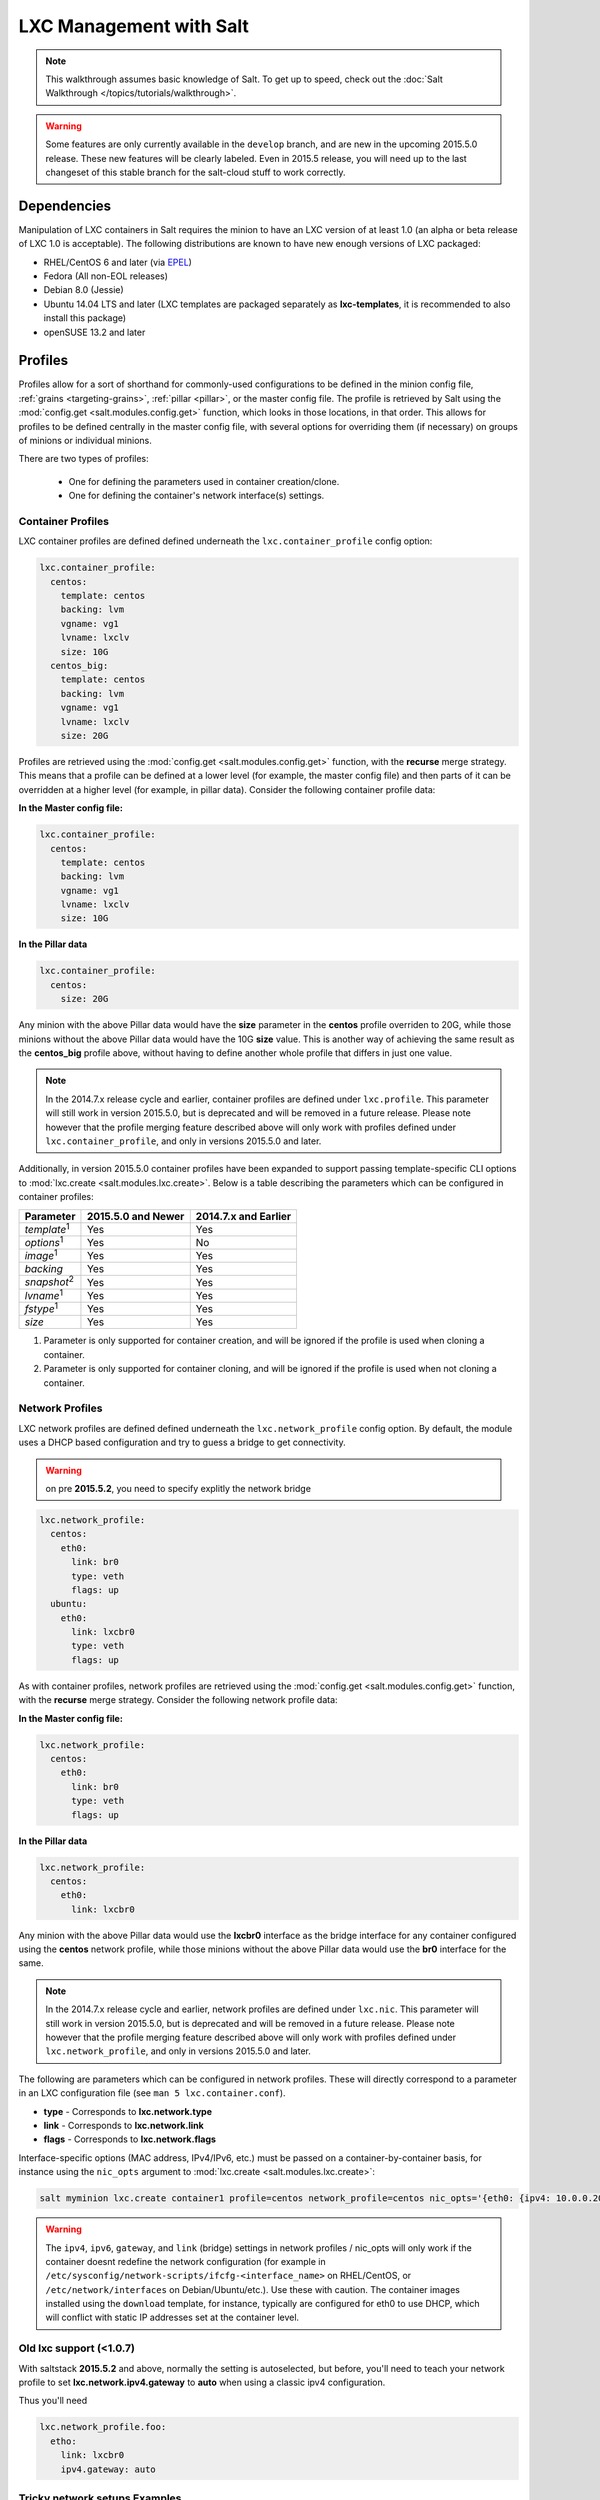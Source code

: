 .. _tutorial-lxc:

========================
LXC Management with Salt
========================

.. note::

    This walkthrough assumes basic knowledge of Salt. To get up to speed, check
    out the :doc:`Salt Walkthrough </topics/tutorials/walkthrough>`.

.. warning::

    Some features are only currently available in the ``develop`` branch, and
    are new in the upcoming 2015.5.0 release. These new features will be
    clearly labeled.
    Even in 2015.5 release, you will need up to the last changeset of this
    stable branch for the salt-cloud stuff to work correctly.


Dependencies
============

Manipulation of LXC containers in Salt requires the minion to have an LXC
version of at least 1.0 (an alpha or beta release of LXC 1.0 is acceptable).
The following distributions are known to have new enough versions of LXC
packaged:

- RHEL/CentOS 6 and later (via EPEL_)
- Fedora (All non-EOL releases)
- Debian 8.0 (Jessie)
- Ubuntu 14.04 LTS and later (LXC templates are packaged separately as
  **lxc-templates**, it is recommended to also install this package)
- openSUSE 13.2 and later

.. _EPEL: https://fedoraproject.org/wiki/EPEL


.. _tutorial-lxc-profiles:

Profiles
========

Profiles allow for a sort of shorthand for commonly-used
configurations to be defined in the minion config file, :ref:`grains
<targeting-grains>`, :ref:`pillar <pillar>`, or the master config file. The
profile is retrieved by Salt using the :mod:`config.get
<salt.modules.config.get>` function, which looks in those locations, in that
order. This allows for profiles to be defined centrally in the master config
file, with several options for overriding them (if necessary) on groups of
minions or individual minions.

There are two types of profiles:

    - One for defining the parameters used in container creation/clone.
    - One for defining the container's network interface(s) settings.

.. _tutorial-lxc-profiles-container:

Container Profiles
------------------

LXC container profiles are defined defined underneath the
``lxc.container_profile`` config option:

.. code-block:: yaml

    lxc.container_profile:
      centos:
        template: centos
        backing: lvm
        vgname: vg1
        lvname: lxclv
        size: 10G
      centos_big:
        template: centos
        backing: lvm
        vgname: vg1
        lvname: lxclv
        size: 20G

Profiles are retrieved using the :mod:`config.get <salt.modules.config.get>`
function, with the **recurse** merge strategy. This means that a profile can be
defined at a lower level (for example, the master config file) and then parts
of it can be overridden at a higher level (for example, in pillar data).
Consider the following container profile data:

**In the Master config file:**

.. code-block:: yaml

    lxc.container_profile:
      centos:
        template: centos
        backing: lvm
        vgname: vg1
        lvname: lxclv
        size: 10G

**In the Pillar data**

.. code-block:: yaml

    lxc.container_profile:
      centos:
        size: 20G

Any minion with the above Pillar data would have the **size** parameter in the
**centos** profile overriden to 20G, while those minions without the above
Pillar data would have the 10G **size** value. This is another way of achieving
the same result as the **centos_big** profile above, without having to define
another whole profile that differs in just one value.

.. note::

    In the 2014.7.x release cycle and earlier, container profiles are defined
    under ``lxc.profile``. This parameter will still work in version 2015.5.0,
    but is deprecated and will be removed in a future release. Please note
    however that the profile merging feature described above will only work
    with profiles defined under ``lxc.container_profile``, and only in versions
    2015.5.0 and later.

Additionally, in version 2015.5.0 container profiles have been expanded to
support passing template-specific CLI options to :mod:`lxc.create
<salt.modules.lxc.create>`. Below is a table describing the parameters which
can be configured in container profiles:

================== ================== ====================
Parameter          2015.5.0 and Newer 2014.7.x and Earlier
================== ================== ====================
*template*:sup:`1` Yes                Yes
*options*:sup:`1`  Yes                No
*image*:sup:`1`    Yes                Yes
*backing*          Yes                Yes
*snapshot*:sup:`2` Yes                Yes
*lvname*:sup:`1`   Yes                Yes
*fstype*:sup:`1`   Yes                Yes
*size*             Yes                Yes
================== ================== ====================

1. Parameter is only supported for container creation, and will be ignored if
   the profile is used when cloning a container.
2. Parameter is only supported for container cloning, and will be ignored if
   the profile is used when not cloning a container.

.. _tutorial-lxc-profiles-network:

Network Profiles
----------------
LXC network profiles are defined defined underneath the ``lxc.network_profile``
config option.
By default, the module uses a DHCP based configuration and try to guess a bridge to
get connectivity.


.. warning::

   on pre **2015.5.2**, you need to specify explitly the network bridge

.. code-block:: yaml

    lxc.network_profile:
      centos:
        eth0:
          link: br0
          type: veth
          flags: up
      ubuntu:
        eth0:
          link: lxcbr0
          type: veth
          flags: up

As with container profiles, network profiles are retrieved using the
:mod:`config.get <salt.modules.config.get>` function, with the **recurse**
merge strategy. Consider the following network profile data:

**In the Master config file:**

.. code-block:: yaml

    lxc.network_profile:
      centos:
        eth0:
          link: br0
          type: veth
          flags: up

**In the Pillar data**

.. code-block:: yaml

    lxc.network_profile:
      centos:
        eth0:
          link: lxcbr0

Any minion with the above Pillar data would use the **lxcbr0** interface as the
bridge interface for any container configured using the **centos** network
profile, while those minions without the above Pillar data would use the
**br0** interface for the same.

.. note::

    In the 2014.7.x release cycle and earlier, network profiles are defined
    under ``lxc.nic``. This parameter will still work in version 2015.5.0, but
    is deprecated and will be removed in a future release. Please note however
    that the profile merging feature described above will only work with
    profiles defined under ``lxc.network_profile``, and only in versions
    2015.5.0 and later.

The following are parameters which can be configured in network profiles. These
will directly correspond to a parameter in an LXC configuration file (see ``man
5 lxc.container.conf``).

- **type** - Corresponds to **lxc.network.type**
- **link** - Corresponds to **lxc.network.link**
- **flags** - Corresponds to **lxc.network.flags**

Interface-specific options (MAC address, IPv4/IPv6, etc.) must be passed on a
container-by-container basis, for instance using the ``nic_opts`` argument to
:mod:`lxc.create <salt.modules.lxc.create>`:

.. code-block:: bash

    salt myminion lxc.create container1 profile=centos network_profile=centos nic_opts='{eth0: {ipv4: 10.0.0.20/24, gateway: 10.0.0.1}}'

.. warning::

    The ``ipv4``, ``ipv6``, ``gateway``, and ``link`` (bridge) settings in
    network profiles / nic_opts will only work if the container doesnt redefine
    the network configuration (for example in
    ``/etc/sysconfig/network-scripts/ifcfg-<interface_name>`` on RHEL/CentOS,
    or ``/etc/network/interfaces`` on Debian/Ubuntu/etc.). Use these with
    caution. The container images installed using the ``download`` template,
    for instance, typically are configured for eth0 to use DHCP, which will
    conflict with static IP addresses set at the container level.


Old lxc support (<1.0.7)
---------------------------

With saltstack **2015.5.2** and above, normally the setting is autoselected, but
before, you'll need to teach your network profile to set
**lxc.network.ipv4.gateway** to **auto** when using a classic ipv4 configuration.

Thus you'll need

.. code-block:: yaml

      lxc.network_profile.foo:
        etho:
          link: lxcbr0
          ipv4.gateway: auto

Tricky network setups Examples
-----------------------------------
This example covers how to make a container with both an internal ip and a
public routable ip, wired on two veth pairs.

The another interface which receives directly a public routable ip can't be on
the first interface that we reserve for private inter LXC networking.

.. code-block:: yaml

    lxc.network_profile.foo:
      eth0: {gateway: null, bridge: lxcbr0}
      eth1:
        # replace that by your main interface
        'link': 'br0'
        'mac': '00:16:5b:01:24:e1'
        'gateway': '2.20.9.14'
        'ipv4': '2.20.9.1'

Creating a Container on the CLI
===============================

From a Template
---------------

LXC is commonly distributed with several template scripts in
/usr/share/lxc/templates. Some distros may package these separately in an
**lxc-templates** package, so make sure to check if this is the case.

There are LXC template scripts for several different operating systems, but
some of them are designed to use tools specific to a given distribution. For
instance, the ``ubuntu`` template uses deb_bootstrap, the ``centos`` template
uses yum, etc., making these templates impractical when a container from a
different OS is desired.

The :mod:`lxc.create <salt.modules.lxc.create>` function is used to create
containers using a template script. To create a CentOS container named
``container1`` on a CentOS minion named ``mycentosminion``, using the
``centos`` LXC template, one can simply run the following command:

.. code-block:: bash

    salt mycentosminion lxc.create container1 template=centos


For these instances, there is a ``download`` template which retrieves minimal
container images for several different operating systems. To use this template,
it is necessary to provide an ``options`` parameter when creating the
container, with three values:

1. **dist** - the Linux distribution (i.e. ``ubuntu`` or ``centos``)
2. **release** - the release name/version (i.e. ``trusty`` or ``6``)
3. **arch** - CPU architecture (i.e. ``amd64`` or ``i386``)

The :mod:`lxc.images <salt.modules.lxc.images>` function (new in version
2015.5.0) can be used to list the available images. Alternatively, the releases
can be viewed on http://images.linuxcontainers.org/images/. The images are
organized in such a way that the **dist**, **release**, and **arch** can be
determined using the following URL format:
``http://images.linuxcontainers.org/images/dist/release/arch``. For example,
``http://images.linuxcontainers.org/images/centos/6/amd64`` would correspond to
a **dist** of ``centos``, a **release** of ``6``, and an **arch** of ``amd64``.

Therefore, to use the ``download`` template to create a new 64-bit CentOS 6
container, the following command can be used:

.. code-block:: bash

    salt myminion lxc.create container1 template=download options='{dist: centos, release: 6, arch: amd64}'

.. note::

    These command-line options can be placed into a :ref:`container profile
    <tutorial-lxc-profiles-container>`, like so:

    .. code-block:: yaml

        lxc.container_profile.cent6:
          template: download
          options:
            dist: centos
            release: 6
            arch: amd64

    The ``options`` parameter is not supported in profiles for the 2014.7.x
    release cycle and earlier, so it would still need to be provided on the
    command-line.


Cloning an Existing Container
-----------------------------

To clone a container, use the :mod:`lxc.clone <salt.modules.lxc.clone>`
function:

.. code-block:: bash

    salt myminion lxc.clone container2 orig=container1


Using a Container Image
-----------------------

While cloning is a good way to create new containers from a common base
container, the source container that is being cloned needs to already exist on
the minion. This makes deploying a common container across minions difficult.
For this reason, Salt's :mod:`lxc.create <salt.modules.lxc.create>` is capable
of installing a container from a tar archive of another container's rootfs. To
create an image of a container named ``cent6``, run the following command as
root:

.. code-block:: bash

    tar czf cent6.tar.gz -C /var/lib/lxc/cent6 rootfs

.. note::

    Before doing this, it is recommended that the container is stopped.

The resulting tarball can then be placed alongside the files in the salt
fileserver and referenced using a ``salt://`` URL. To create a container using
an image, use the ``image`` parameter with :mod:`lxc.create
<salt.modules.lxc.create>`:

.. code-block:: bash

    salt myminion lxc.create new-cent6 image=salt://path/to/cent6.tar.gz

.. note:: Making images of containers with LVM backing

    For containers with LVM backing, the rootfs is not mounted, so it is
    necessary to mount it first before creating the tar archive. When a
    container is created using LVM backing, an empty ``rootfs`` dir is handily
    created within ``/var/lib/lxc/container_name``, so this can be used as the
    mountpoint. The location of the logical volume for the container will be
    ``/dev/vgname/lvname``, where ``vgname`` is the name of the volume group,
    and ``lvname`` is the name of the logical volume. Therefore, assuming a
    volume group of ``vg1``, a logical volume of ``lxc-cent6``, and a container
    name of ``cent6``, the following commands can be used to create a tar
    archive of the rootfs:

    .. code-block:: bash

        mount /dev/vg1/lxc-cent6 /var/lib/lxc/cent6/rootfs
        tar czf cent6.tar.gz -C /var/lib/lxc/cent6 rootfs
        umount /var/lib/lxc/cent6/rootfs

.. warning::

    One caveat of using this method of container creation is that
    ``/etc/hosts`` is left unmodified.  This could cause confusion for some
    distros if salt-minion is later installed on the container, as the
    functions that determine the hostname take ``/etc/hosts`` into account.

    Additionally, when creating an rootfs image, be sure to remove
    ``/etc/salt/minion_id`` and make sure that ``id`` is not defined in
    ``/etc/salt/minion``, as this will cause similar issues.


Initializing a New Container as a Salt Minion
=============================================

The above examples illustrate a few ways to create containers on the CLI, but
often it is desirable to also have the new container run as a Minion. To do
this, the :mod:`lxc.init <salt.modules.lxc.init>` function can be used. This
function will do the following:

1. Create a new container
2. Optionally set password and/or DNS
3. Bootstrap the minion (using either salt-bootstrap_ or a custom command)

.. _salt-bootstrap: https://github.com/saltstack/salt-bootstrap

By default, the new container will be pointed at the same Salt Master as the
host machine on which the container was created. It will then request to
authenticate with the Master like any other bootstrapped Minion, at which point
it can be accepted.

.. code-block:: bash

    salt myminion lxc.init test1 profile=centos
    salt-key -a test1

For even greater convenience, the :mod:`LXC runner <salt.runners.lxc>` contains
a runner function of the same name (:mod:`lxc.init <salt.runners.lxc.init>`),
which creates a keypair, seeds the new minion with it, and pre-accepts the key,
allowing for the new Minion to be created and authorized in a single step:

.. code-block:: bash

    salt-run lxc.init test1 host=myminion profile=centos


Running Commands Within a Container
===================================

For containers which are not running their own Minion, commands can be run
within the container in a manner similar to using (:mod:`cmd.run
<salt.modules.cmdmod.run`). The means of doing this have been changed
significantly in version 2015.5.0 (though the deprecated behavior will still be
supported for a few releases). Both the old and new usage are documented
below.

2015.5.0 and Newer
------------------

New functions have been added to mimic the behavior of the functions in the
:mod:`cmd <salt.modules.cmdmod>` module. Below is a table with the :mod:`cmd
<salt.modules.cmdmod>` functions and their :mod:`lxc <salt.modules.lxc>` module
equivalents:


======================================= ====================================================== ===================================================
Description                             :mod:`cmd <salt.modules.cmdmod>` module                :mod:`lxc <salt.modules.lxc>` module
======================================= ====================================================== ===================================================
Run a command and get all output        :mod:`cmd.run <salt.modules.cmdmod.run>`               :mod:`lxc.run <salt.modules.lxc.run>`
Run a command and get just stdout       :mod:`cmd.run_stdout <salt.modules.cmdmod.run_stdout>` :mod:`lxc.run_stdout <salt.modules.lxc.run_stdout>`
Run a command and get just stderr       :mod:`cmd.run_stderr <salt.modules.cmdmod.run_stderr>` :mod:`lxc.run_stderr <salt.modules.lxc.run_stderr>`
Run a command and get just the retcode  :mod:`cmd.retcode <salt.modules.cmdmod.retcode>`       :mod:`lxc.retcode <salt.modules.lxc.retcode>`
Run a command and get all information   :mod:`cmd.run_all <salt.modules.cmdmod.run_all>`       :mod:`lxc.run_all <salt.modules.lxc.run_all>`
======================================= ====================================================== ===================================================


2014.7.x and Earlier
--------------------

Earlier Salt releases use a single function (:mod:`lxc.run_cmd
<salt.modules.lxc.run_cmd>`) to run commands within containers. Whether stdout,
stderr, etc. are returned depends on how the function is invoked.


To run a command and return the stdout:

.. code-block:: bash

    salt myminion lxc.run_cmd web1 'tail /var/log/messages'

To run a command and return the stderr:

.. code-block:: bash

    salt myminion lxc.run_cmd web1 'tail /var/log/messages' stdout=False stderr=True

To run a command and return the retcode:

.. code-block:: bash

    salt myminion lxc.run_cmd web1 'tail /var/log/messages' stdout=False stderr=False

To run a command and return all information:

.. code-block:: bash

    salt myminion lxc.run_cmd web1 'tail /var/log/messages' stdout=True stderr=True


Container Management Using salt-cloud
========================================

Salt cloud uses under the hood the salt runner and module to manage containers,
Please look at :ref:`this chapter <config_lxc>`


Container Management Using States
=================================

Several states are being renamed or otherwise modified in version 2015.5.0. The
information in this tutorial refers to the new states. For
2014.7.x and earlier, please refer to the :mod:`documentation for the LXC
states <salt.states.lxc>`.


Ensuring a Container Is Present
-------------------------------

To ensure the existence of a named container, use the :mod:`lxc.present
<salt.states.lxc.present>` state. Here are some examples:

.. code-block:: yaml

    # Using a template
    web1:
      lxc.present:
        - template: download
        - options:
            dist: centos
            release: 6
            arch: amd64

    # Cloning
    web2:
      lxc.present:
        - clone_from: web-base

    # Using a rootfs image
    web3:
      lxc.present:
        - image: salt://path/to/cent6.tar.gz

    # Using profiles
    web4:
      lxc.present:
        - profile: centos_web
        - network_profile: centos

.. warning::

    The :mod:`lxc.present <salt.states.lxc.present>` state will not modify an
    existing container (in other words, it will not re-create the container).
    If an :mod:`lxc.present <salt.states.lxc.present>` state is run on an
    existing container, there will be no change and the state will return a
    ``True`` result.

The :mod:`lxc.present <salt.states.lxc.present>` state also includes an
optional ``running`` parameter which can be used to ensure that a container is
running/stopped. Note that there are standalone :mod:`lxc.running
<salt.states.lxc.running>` and :mod:`lxc.stopped <salt.states.lxc.stopped>`
states which can be used for this purpose.


Ensuring a Container Does Not Exist
-----------------------------------

To ensure that a named container is not present, use the :mod:`lxc.absent
<salt.states.lxc.absent>` state. For example:

.. code-block:: yaml

    web1:
      lxc.absent


Ensuring a Container is Running/Stopped/Frozen
----------------------------------------------

Containers can be in one of three states:

- **running** - Container is running and active
- **frozen** - Container is running, but all process are blocked and the
  container is essentially non-active until the container is "unfrozen"
- **stopped** - Container is not running

Salt has three states (:mod:`lxc.running <salt.states.lxc.running>`,
:mod:`lxc.frozen <salt.states.lxc.frozen>`, and :mod:`lxc.stopped
<salt.states.lxc.stopped>`) which can be used to ensure a container is in one
of these states:

.. code-block:: yaml

    web1:
      lxc.running

    # Restart the container if it was already running
    web2:
      lxc.running:
        - restart: True

    web3:
      lxc.stopped

    # Explicitly kill all tasks in container instead of gracefully stopping
    web4:
      lxc.stopped:
        - kill: True

    web5:
      lxc.frozen

    # If container is stopped, do not start it (in which case the state will fail)
    web6:
      lxc.frozen:
        - start: False
